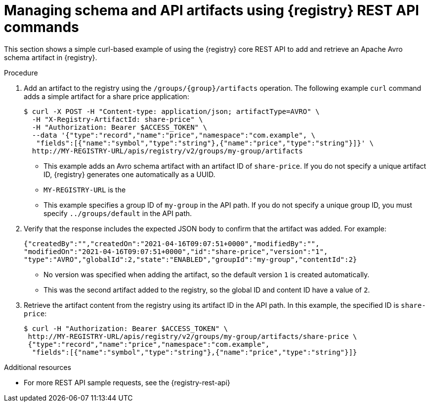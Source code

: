 // Metadata created by nebel
// ParentAssemblies: assemblies/getting-started/as_managing-registry-artifacts-api.adoc

[id="managing-artifacts-using-rest-api_{context}"]
= Managing schema and API artifacts using {registry} REST API commands

[role="_abstract"]
This section shows a simple curl-based example of using the {registry} core REST API to add and retrieve an Apache Avro schema artifact in {registry}. 

.Prerequisites

ifdef::apicurio-registry,rh-service-registry[]
* {registry} is installed and running in your environment
endif::[]
ifdef::rh-openshift-sr[]
* You have a service account with the correct access permissions for {registry} instances.
* You  have created an access token using your service account credentials. 
endif::[]

.Procedure

ifdef::rh-openshift-sr[]
. Connect to the {registry} web console on:
+
`*{console-url}*`

. For the relevant {registry} instance that you want to connect to, select the options icon (three vertical dots) and click *Connection*.
. In the *Connection* page, copy the URL for the *Core Registry API* to a secure location. This is the registry API endpoint that you need for connecting to this {registry} instance. 
endif::[]

. Add an artifact to the registry using the `/groups/\{group\}/artifacts` operation. The following example `curl` command adds a simple artifact for a share price application:
+
[source,bash]
----
$ curl -X POST -H "Content-type: application/json; artifactType=AVRO" \ 
  -H "X-Registry-ArtifactId: share-price" \ 
  -H "Authorization: Bearer $ACCESS_TOKEN" \
  --data '{"type":"record","name":"price","namespace":"com.example", \ 
   "fields":[{"name":"symbol","type":"string"},{"name":"price","type":"string"}]}' \ 
  http://MY-REGISTRY-URL/apis/registry/v2/groups/my-group/artifacts 
----
+
* This example adds an Avro schema artifact with an artifact ID of `share-price`. If you do not specify a unique artifact ID, {registry} generates one automatically as a UUID. 
* `MY-REGISTRY-URL` is the 
ifdef::apicurio-registry[]
host name on which {registry} is deployed. For example: `\http://localhost:8080`.
endif::[]
ifdef::rh-service-registry[]
host name on which {registry} is deployed. For example: `my-cluster-service-registry-myproject.example.com`. 
endif::[]
ifdef::rh-openshift-sr[]
URL on which {registry} is deployed. For example: `\https://service-registry.apps.app-sre-0.k3s7.p1.openshiftapps.com/t/f301375a-18a7-426c-bbd8-8e626a0a1d0e`. 
endif::[]
* This example specifies a group ID of `my-group` in the API path. If you do not specify a unique group ID, you must specify `../groups/default` in the API path. 

. Verify that the response includes the expected JSON body to confirm that the artifact was added. For example:
+
[source,bash]
----
{"createdBy":"","createdOn":"2021-04-16T09:07:51+0000","modifiedBy":"", 
"modifiedOn":"2021-04-16T09:07:51+0000","id":"share-price","version":"1", 
"type":"AVRO","globalId":2,"state":"ENABLED","groupId":"my-group","contentId":2} 
----
+
* No version was specified when adding the artifact, so the default version `1` is created automatically.
* This was the second artifact added to the registry, so the global ID and content ID have a value of `2`. 
. Retrieve the artifact content from the registry using its artifact ID in the API path. In this example, the specified ID is `share-price`:
+
[source,bash]
----
$ curl -H "Authorization: Bearer $ACCESS_TOKEN" \
 http://MY-REGISTRY-URL/apis/registry/v2/groups/my-group/artifacts/share-price \
 {"type":"record","name":"price","namespace":"com.example", 
  "fields":[{"name":"symbol","type":"string"},{"name":"price","type":"string"}]}
----

[role="_additional-resources"]
.Additional resources
* For more REST API sample requests, see the {registry-rest-api}
